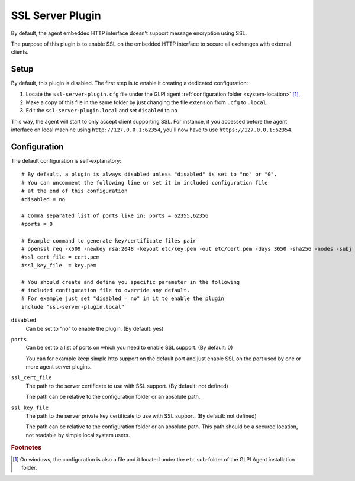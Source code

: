 SSL Server Plugin
=================

By default, the agent embedded HTTP interface doesn't support message encryption using SSL.

The purpose of this plugin is to enable SSL on the embedded HTTP interface to secure all exchanges with external clients.

Setup
*****

By default, this plugin is disabled. The first step is to enable it creating a dedicated configuration:

#. Locate the ``ssl-server-plugin.cfg`` file under the GLPI agent :ref:`configuration folder <system-location>` [#f1]_,
#. Make a copy of this file in the same folder by just changing the file extension from ``.cfg`` to ``.local``.
#. Edit the ``ssl-server-plugin.local`` and set ``disabled`` to ``no``

This way, the agent will start to only accept client supporting SSL. For instance, if you accessed before the agent interface
on local machine using ``http://127.0.0.1:62354``, you'll now have to use ``https://127.0.0.1:62354``.

Configuration
*************

The default configuration is self-explanatory:

::

   # By default, a plugin is always disabled unless "disabled" is set to "no" or "0".
   # You can uncomment the following line or set it in included configuration file
   # at the end of this configuration
   #disabled = no

   # Comma separated list of ports like in: ports = 62355,62356
   #ports = 0

   # Example command to generate key/certificate files pair
   # openssl req -x509 -newkey rsa:2048 -keyout etc/key.pem -out etc/cert.pem -days 3650 -sha256 -nodes -subj "/CN=127.0.0.1"
   #ssl_cert_file = cert.pem
   #ssl_key_file  = key.pem

   # You should create and define you specific parameter in the following
   # included configuration file to override any default.
   # For example just set "disabled = no" in it to enable the plugin
   include "ssl-server-plugin.local"

``disabled``
   Can be set to "no" to enable the plugin. (By default: yes)

``ports``
   Can be set to a list of ports on which you need to enable SSL support. (By default: 0)

   You can for example keep simple http support on the default port and just enable SSL on the port used by one or more agent server plugins.

``ssl_cert_file``
   The path to the server certificate to use with SSL support. (By default: not defined)

   The path can be relative to the configuration folder or an absolute path.

``ssl_key_file``
   The path to the server private key certificate to use with SSL support. (By default: not defined)

   The path can be relative to the configuration folder or an absolute path. This
   path should be a secured location, not readable by simple local system users.

.. rubric:: Footnotes

.. [#f1] On windows, the configuration is also a file and it located under the ``etc`` sub-folder of the
   GLPI Agent installation folder.

